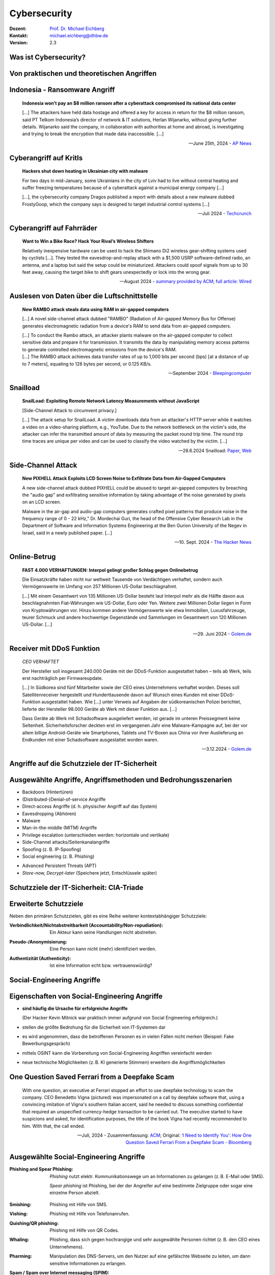 .. meta:: 
    :author: Michael Eichberg
    :keywords: "IT Sicherheit", "Reverse Engineering"
    :description lang=de: Fortgeschrittene Angewandte IT Sicherheit
    :id: lecture-security-java_reverse_engineering
    :first-slide: last-viewed
    :exercises-master-password: WirklichSchwierig!    

.. |html-source| source::
    :prefix: https://delors.github.io/
    :suffix: .html
.. |pdf-source| source::
    :prefix: https://delors.github.io/
    :suffix: .html.pdf
.. |at| unicode:: 0x40

.. role:: incremental   
.. role:: eng
.. role:: ger
.. role:: red
.. role:: green

.. role:: raw-html(raw)
   :format: html



.. class:: animated-symbol organic-red

Cybersecurity 
=====================================================

.. container::

    :Dozent: `Prof. Dr. Michael Eichberg <https://delors.github.io/cv/folien.de.rst.html>`__
    :Kontakt: michael.eichberg@dhbw.de
    :Version: 2.3

.. supplemental::

  :Folien: 
      |html-source|

      |pdf-source|
  :Fehler melden:
      https://github.com/Delors/delors.github.io/issues



Was ist Cybersecurity?
-----------------------

.. stack::

    .. layer:: incremental

        .. epigraph::

            **Cybersecurity is the practice of protecting systems, networks, and programs from digital attacks**. These cyberattacks are usually aimed at accessing, changing, or destroying sensitive information; extorting money from users via ransomware; or interrupting normal business processes.

            -- July 4th, 2024 - `Cisco <https://www.cisco.com/c/en/us/products/security/what-is-cybersecurity.html>`__

    .. layer:: incremental

        .. epigraph::

            [...] The security precautions related to computer information and access address four major threats: **(1) theft of data**, such as that of military secrets from government computers; **(2) vandalism**, including the destruction of data by a computer virus; **(3) fraud**, such as employees at a bank channeling funds into their own accounts; and **(4) invasion of privacy**, such as the illegal accessing of protected personal financial or medical data from a large database. [...]

            -- July 4th, 2024 - `Britannica <https://www.britannica.com/technology/computer-security>`__

    .. layer:: incremental

        .. epigraph::
            
            **VERORDNUNG (EU) 2019/881 DES EUROPÄISCHEN PARLAMENTS UND DES RATES vom 17. April 2019 über die ENISA (Agentur der Europäischen Union für Cybersicherheit**

            *Artikel 2 Nummer 1* 

            „Cybersicherheit“ bezeichnet alle Tätigkeiten, die notwendig sind, um Netz- und Informationssysteme, die Nutzer solcher Systeme und andere von Cyberbedrohungen betroffene Personen zu schützen [...]

            -- `Verordnung (EU) 2019/881 <https://eur-lex.europa.eu/legal-content/DE/TXT/PDF/?uri=CELEX:32019R0881>`__

    .. layer:: incremental

        Das Ziel der IT-Sicherheit ist es Systeme vor:

        - Ausfall
        - Missbrauch
        - Sabotage
        - Spionage
        - Betrug und Diebstahl zu schützen



.. class:: new-section

Von praktischen und theoretischen Angriffen
-------------------------------------------------------------



.. class:: no-title center-child-elements

Indonesia - Ransomware Angriff
-------------------------------------------------------------

.. epigraph::

    **Indonesia won’t pay an $8 million ransom after a cyberattack compromised its national data center**

    [...] The attackers have held data hostage and offered a key for access in return for the $8 million ransom, said PT Telkom Indonesia’s director of network & IT solutions, Herlan Wijanarko, without giving further details. Wijanarko said the company, in collaboration with authorities at home and abroad, is investigating and trying to break the encryption that made data inaccessible. [...]

    -- June 25th, 2024 - `AP News <https://apnews.com/article/indonesia-ransomware-attack-national-data-center-213c14c6cc69d7b66815e58478f64cee>`__



.. class:: no-title center-child-elements

Cyberangriff auf KritIs
--------------------------

.. epigraph::

    **Hackers shut down heating in Ukrainian city with malware**

    For two days in mid-January, some Ukrainians in the city of Lviv had to live without central heating and suffer freezing temperatures because of a cyberattack against a municipal energy company [...]
    
    [...], the cybersecurity company Dragos published a report with details about a new malware dubbed FrostyGoop, which the company says is designed to target industrial control systems [...]

    --Juli 2024 - `Techcrunch <https://techcrunch.com/2024/07/23/hackers-shut-down-heating-in-ukrainian-city-with-malware-researchers-say/?guccounter=1>`__



.. class:: no-title center-child-elements

Cyberangriff auf Fahrräder
----------------------------

.. epigraph::

    **Want to Win a Bike Race? Hack Your Rival’s Wireless Shifters**

    Relatively inexpensive hardware can be used to hack the Shimano Di2 wireless gear-shifting systems used by cyclists [...]. They tested the eavesdrop-and-replay attack with a $1,500 USRP software-defined radio, an antenna, and a laptop but said the setup could be miniaturized. Attackers could spoof signals from up to 30 feet away, causing the target bike to shift gears unexpectedly or lock into the wrong gear. 

    --August 2024 - `summary provided by ACM <https://technews.acm.org/archives.cfm?fo=2024-08-aug/aug-16-2024.html>`__; `full article: Wired <https://www.wired.com/story/shimano-wireless-bicycle-shifter-jamming-replay-attacks/>`__



.. class:: no-title center-child-elements

Auslesen von Daten über die Luftschnittstelle
----------------------------------------------------------------


.. epigraph::

    **New RAMBO attack steals data using RAM in air-gapped computers**

    [...] A novel side-channel attack dubbed  "RAMBO" (Radiation of Air-gapped Memory Bus for Offense) generates electromagnetic radiation from a device's RAM to send data from air-gapped computers.

    .. container:: incremental

        [...] To conduct the Rambo attack, an attacker plants malware on the air-gapped computer to collect sensitive data and prepare it for transmission. It transmits the data by manipulating memory access patterns to generate controlled electromagnetic emissions from the device's RAM. 

    .. container:: incremental

        [...] The RAMBO attack achieves data transfer rates of up to 1,000 bits per second (bps) [at a distance of up to 7 meters], equating to 128 bytes per second, or 0.125 KB/s.

    --September 2024 - `Bleepingcomputer  <https://www.bleepingcomputer.com/news/security/new-rambo-attack-steals-data-using-ram-in-air-gapped-computers/>`__


.. supplemental::

    .. rubric:: Weitere Details

    .. epigraph::
    
        The emitted data is encoded into "1" and "0," represented in the radio signals as "on" and "off." The researchers opted for using Manchester code to enhance error detection and ensure signal synchronization, reducing the chances for incorrect interpretations at the receiver's end.
        
        The attacker may use a relatively inexpensive Software-Defined Radio (SDR) with an antenna to intercept the modulated electromagnetic emissions and convert them back into binary information.


.. class:: no-title center-child-elements

Snailload
-------------------------------------------------------------

.. epigraph::

    **SnailLoad: Exploiting Remote Network Latency Measurements without JavaScript**

    [Side-Channel Attack to circumvent privacy.]
    
    [...] The attack setup for SnailLoad. A victim downloads data from an attacker's HTTP server while it watches a video on a video-sharing platform, e.g., YouTube. Due to the network bottleneck on the victim's side, the attacker can infer the transmitted amount of data by measuring the packet round trip time. The round trip time traces are unique per video and can be used to classify the video watched by the victim. [...]

    -- 28.6.2024 Snailload: `Paper <https://www.snailload.com/snailload.pdf>`__, `Web <https://www.snailload.com>`__



.. class:: no-title center-child-elements

Side-Channel Attack
--------------------------

.. epigraph::

    **New PIXHELL Attack Exploits LCD Screen Noise to Exfiltrate Data from Air-Gapped Computers**

    A new side-channel attack dubbed PIXHELL could be abused to target air-gapped computers by breaching the "audio gap" and exfiltrating sensitive information by taking advantage of the noise generated by pixels on an LCD screen.

    Malware in the air-gap and audio-gap computers generates crafted pixel patterns that produce noise in the frequency range of 0 - 22 kHz," Dr. Mordechai Guri, the head of the Offensive Cyber Research Lab in the Department of Software and Information Systems Engineering at the Ben Gurion University of the Negev in Israel, said in a newly published paper. [...]

    -- 10. Sept. 2024 - `The Hacker News <https://thehackernews.com/2024/09/new-pixhell-attack-exploits-screen.html>`__



.. class:: no-title center-child-elements

Online-Betrug
-----------------

.. epigraph::

    **FAST 4.000 VERHAFTUNGEN: Interpol gelingt großer Schlag gegen Onlinebetrug**

    Die Einsatzkräfte haben nicht nur weltweit Tausende von Verdächtigen verhaftet, sondern auch Vermögenswerte im Umfang von 257 Millionen US-Dollar beschlagnahmt.

    [...] Mit einem Gesamtwert von 135 Millionen US-Dollar besteht laut Interpol mehr als die Hälfte davon aus beschlagnahmten Fiat-Währungen wie US-Dollar, Euro oder Yen. Weitere zwei Millionen Dollar liegen in Form von Kryptowährungen vor. Hinzu kommen andere Vermögenswerte wie etwa Immobilien, Luxusfahrzeuge, teurer Schmuck und andere hochwertige Gegenstände und Sammlungen im Gesamtwert von 120 Millionen US-Dollar. [...]

    --29. Juni 2024 - `Golem.de <https://www.golem.de/news/fast-4-000-verhaftungen-interpol-gelingt-grosser-schlag-gegen-onlinebetrug-2406-186568.html>`__



.. class:: no-title center-child-elements

Receiver mit DDoS Funktion
-------------------------------------------------------------

.. epigraph::

    *CEO VERHAFTET*

    Der Hersteller soll insgesamt 240.000 Geräte mit der DDoS-Funktion ausgestattet haben – teils ab Werk, teils erst nachträglich per Firmwareupdate.

    [...] In Südkorea sind fünf Mitarbeiter sowie der CEO eines Unternehmens verhaftet worden. Dieses soll Satellitenreceiver hergestellt und Hunderttausende davon auf Wunsch eines Kunden mit einer DDoS-Funktion ausgestattet haben. Wie [...] unter Verweis auf Angaben der südkoreanischen Polizei berichtet, lieferte der Hersteller 98.000 Geräte ab Werk mit dieser Funktion aus. [...] 

    Dass Geräte ab Werk mit Schadsoftware ausgeliefert werden, ist gerade im unteren Preissegment keine Seltenheit. Sicherheitsforscher deckten erst im vergangenen Jahr eine Malware-Kampagne auf, bei der vor allem billige Android-Geräte wie Smartphones, Tablets und TV-Boxen aus China vor ihrer Auslieferung an Endkunden mit einer Schadsoftware ausgestattet worden waren. 

    -- 3.12.2024 - `Golem.de <https://www.golem.de/news/ceo-verhaftet-satellitenreceiver-jahrelang-mit-ddos-funktion-ausgeliefert-2412-191354.html>`__



.. class:: new-section transition-fade

Angriffe auf die Schutzziele der IT-Sicherheit
-------------------------------------------------------------



Ausgewählte Angriffe, Angriffsmethoden und Bedrohungsszenarien
----------------------------------------------------------------

.. class:: incremental

- Backdoors (:ger:`Hintertüren`)
- (Distributed-)Denial-of-service Angriffe
- Direct-access Angriffe (d. h. physischer Angriff auf das System)
- Eavesdropping (:ger:`Abhören`)
- Malware
- Man-in-the-middle (MITM) Angriffe
- Privilege escalation (unterschieden werden: horizontale und vertikale)
- Side-Channel attacks/\ :ger:`Seitenkanalangriffe`
- Spoofing (z. B. IP-Spoofing)
- Social engineering (z. B. Phishing)
  
.. class:: incremental
    
- Advanced Persistent Threats (APT)
- *Store-now, Decrypt-later* (:ger:`Speichere jetzt, Entschlüssele später`)


.. supplemental::

    :Vertikale Privilege Escalation: Der Angreifer erhält Zugriff auf höhere Rechte, die er vorher nicht hatte.
    :Horizontale Privilege Escalation: Der Angreifer erhält Zugriff auf die Rechte einer anderen Person, die er vorher nicht hatte.
    :APT: Der Begriff *Advanced Persistent Threat* (≘ „fortgeschrittene, andauernde Bedrohung“) bezeichnet gezielte Cyberangriffe durch professionelle Gruppen (häufig *state sponsored*). Es werden in der Regel langfristige Ziele verfolgt. Diese dienen zum Beispiel der Spionage oder der Vorbereitung auf einen Cyberkrieg. Häufige Ziele sind Regierungen und Unternehmen sowie Organisationen, die über kritische Daten verfügen. Insbesondere in der Anfangsphase gehen die Angreifer sehr vorsichtig vor, um nicht entdeckt zu werden. Danach unterscheidet sich das Vorgehen je nach Zielsetzung. Häufig wird versucht den Zugriff auf das Zielsystem langfristig zu erhalten, um so an weitere Informationen zu gelangen.



Schutzziele der IT-Sicherheit: CIA-Triade
--------------------------------------------

.. raw:: html
    :class: center-child-elements

    <style>
    .cia-triangle {
        position: relative;
        width: 400px;
        height: 400px;
        overflow: visible;
        scale: 1.5;
        transform: translate(0, 50px);

        * {
            position: absolute;
        }

        .bottom-left {
            left: 0;
           background: linear-gradient(145.98deg, rgba(255,255,255) 50%, var(--dhbw-dark-red) 50%, var(--dhbw-dark-red) 100%);
        }
        .bottom-right {
            right: 0;
            background: linear-gradient(213.98deg, rgba(255,255,255) 50%, var(--dhbw-dark-red) 50%, var(--dhbw-dark-red) 100%);
        }
        .bottom-left,
        .bottom-right {
            width: 200px;
            height: 135px;
            z-index: 1;
            bottom: 0;
            right: 0;            
        }

        .left,
        .right {
            width: 200px;         
            height: 400px;
            z-index: 2;  
            mix-blend-mode: multiply;
        }

        .left {
            background: linear-gradient(116.57deg, rgba(255,255,255,1) 0%, rgba(255,255,255,1) 50%, var(--dhbw-light-red) 50%, var(--dhbw-light-red) 100%);
        }
    
        .right {
            right: 0;
            background: linear-gradient(243.43deg, rgba(255,255,255,1) 0%, rgba(255,255,255,1) 50%, var(--dhbw-red) 50%, var(--dhbw-red) 100%);
        }

        p {
            font-size: 0.75em;
        
            &.availability {
                bottom: -20%;
                left: 50%;
                transform: translate(-50%);
            }

            &.integrity {
                top: 50%;
                right: -20%;
                transform: translate(0, -50%);
            }

            &.confidentiality {
                top: 50%;
                left: -70%;
                transform: translate(0, -50%);
            }
        }
    }
    </style>

    <div class="cia-triangle incremental">
        <div class="bottom-left"></div>
        <div class="bottom-right"></div>
        <p class="availability">Availability</p>
        <div class="left incremental"><p class="confidentiality">Confidentiality</p></div>
        <div class="right incremental"><p class="integrity">Integrity</p></div>
    </div>

.. supplemental::

    Confidentiality ≘dt. Vertraulichkeit
    
    Integrity ≘dt. Integrität

    Availability ≘dt. Verfügbarkeit



Erweiterte Schutzziele
--------------------------------------------

Neben den primären Schutzzielen, gibt es eine Reihe weiterer kontextabhängiger Schutzziele:

.. class:: incremental

:Verbindlichkeit/Nichtabstreitbarkeit (`Accountability/Non-repudiation`:eng:):
    Ein Akteur kann seine Handlungen nicht abstreiten.

.. class:: incremental

:Pseudo-/Anonymisierung: Eine Person kann nicht (mehr) identifiziert werden.

.. class:: incremental

:Authentizität (`Authenticity`:eng:): Ist eine Information echt bzw. vertrauenswürdig?




.. class:: new-section transition-fade

Social-Engineering Angriffe
-------------------------------------------------------------



Eigenschaften von Social-Engineering Angriffe
-------------------------------------------------------------

.. class:: incremental with-explanations

- **sind häufig die Ursache für erfolgreiche Angriffe**

  (Der Hacker Kevin Mitnick war praktisch immer aufgrund von Social Engineering erfolgreich.)
- stellen die größte Bedrohung für die Sicherheit von IT-Systemen dar
- es wird angenommen, dass die betroffenen Personen es in vielen Fällen nicht merken :incremental:`(Beispiel: Fake Bewerbungsgespräch)`
- mittels OSINT kann die Vorbereitung von Social-Engineering Angriffen vereinfacht werden
- neue technische Möglichkeiten (z. B. KI generierte Stimmen) erweitern die Angriffsmöglichkeiten

.. supplemental::

    .. rubric:: Beispiel eines fortgeschrittenen Social-Engineering Angriffs

    Ein vom Angreifer bewusst eingefädeltes Bewerbungsgespräch für eine Position als Administrator könnte zum Beispiel dazu genutzt werden, um Informationen über das Zielsystem zu erhalten, die für einen Angriff nützlich sind (z. B. welche Software wird eingesetzt, wie sieht die Architektur aus, ...). In diesem Fall ist davon auszugehen, dass ein Bewerber zum Beispiel durch ein Headhunter eine gutes Angebot gemacht wird und er dann im Rahmen des Gesprächs gebeten wird eine Sicherheitsarchitektur darzustellen, die er einführen würde. Es ist dann davon auszugehen, dass er auf seine bisherige Erfahrung zurückgreift und diese darstellt und er somit die Architektur des Zielsystems offenlegt.

    .. rubric:: Neue Gefahren 

    Durch KI generierte Stimmen kann es Angreifern gelingen, z. B. durch das Vortäuschen einer Notlage einer nahestehenden Person, an Informationen zu gelangen.


**One Question Saved Ferrari from a Deepfake Scam**
-------------------------------------------------------------

.. epigraph::

    With one question, an executive at Ferrari stopped an effort to use deepfake technology to scam the company. CEO Benedetto Vigna (pictured) was impersonated on a call by deepfake software that, using a convincing imitation of Vigna's southern Italian accent, said he needed to discuss something confidential that required an unspecified currency-hedge transaction to be carried out. The executive started to have suspicions and asked, for identification purposes, the title of the book Vigna had recently recommended to him. With that, the call ended.

    -- Juli, 2024 - Zusammenfassung: `ACM <https://technews.acm.org/archives.cfm?fo=2024-07-jul/jul-29-2024.html>`__\ ; Original: `‘I Need to Identify You': How One Question Saved Ferrari From a Deepfake Scam - Bloomberg <https://www.bloomberg.com/news/articles/2024-07-26/ferrari-narrowly-dodges-deepfake-scam-simulating-deal-hungry-ceo>`__





Ausgewählte Social-Engineering Angriffe 
-------------------------------------------------------------

.. container:: scrollable

    .. class:: incremental

    :Phishing and Spear Phishing: 

        *Phishing* nutzt elektr. Kommunikationswege um an Informationen zu gelangen (z. B. E-Mail oder SMS). 
        
        *Spear phishing* ist Phishing, bei der der Angreifer auf eine bestimmte Zielgruppe oder sogar eine einzelne Person abzielt.

    .. class:: incremental

    :Smishing: 
    
        Phishing mit Hilfe von SMS.

    .. class:: incremental

    :Vishing:

        Phishing mit Hilfe von Telefonanrufen.
        
        .. incremental::

            (Z. B. `Anrufe von Europol <https://www.europol.europa.eu/publications-events/publications/vishing-calls>`__)

    .. class:: incremental

    :Quishing/QR phishing: 

        Phishing mit Hilfe von QR Codes. 

    .. class:: incremental

    :Whaling:

        Phishing, dass sich gegen hochrangige und sehr ausgewählte Personen richtet (z. B. den CEO eines Unternehmens).

    .. class:: incremental

    :Pharming:

        Manipulation des DNS-Servers, um den Nutzer auf eine gefälschte Webseite zu leiten, um dann sensitive Informationen zu erlangen.

    .. class:: incremental

    :Spam / Spam over Internet messaging (SPIM):

        Unerwünschte und nicht angeforderte E-Mail-Nachrichten oder Nachrichten in sozialen Medien bzw. Instant Messaging-Diensten.

    .. class:: incremental

    :Dumpster Diving:

        Durchsuchen von „Müllcontainern“ nach Informationen, die für einen Angriff nützlich sein könnten.

    .. class:: incremental

    :Shoulder Surfing:

        Beobachten von Personen, die sich an einem Computer anmelden, um das Passwort zu erfahren oder die sensitive Informationen auf dem Schreibtisch liegen haben.   

    .. class:: incremental

    :Tailgating:

        Ein Angreifer nutzt die Zugangsberechtigung einer Person, um sich Zugang zu einem Gebäude zu verschaffen ohne dass die Person dies bemerkt oder gar zustimmt. 
        
        Dies kann z. B. durch Zugangsschleusen verhindert werden, die immer nur einer Person den Zugang gewähren. 

    .. class:: incremental

    :Identity Fraud:

        Identitätsdiebstahl. Der Angreifer gibt sich als jemand anderes aus, um an Informationen zu gelangen oder um eine Straftat zu begehen.

    .. class:: incremental

    :Invoice Scams:

        Versenden von Rechnungen, für Dienstleistungen und Produkte die man nicht gekauft hat (z. B. Rechnungen für Postzustellung.)

    .. class:: incremental

    :Credential Harvesting:
    
        Sammlung von Zugangsdaten, die durch Sicherheitslücken in Systemen oder durch Phishing erlangt wurden. 

    .. class:: incremental

    :Hoax:
        Eine bewusste Falschmeldung, die Menschen dazu veranlasst etwas falsches zu glauben. 

    .. class:: incremental

    :Impersonation oder Pretexting: 
        Vorgabe einer falschen Identität (z. B. als Mitarbeiter des IT-Supports); d. h. der Angreifer gibt sich persönlich als jemand anderes aus, um an Informationen zu gelangen und nutzt dafür keine elektronischen Hilfsmittel.

    .. class:: incremental

    :Eavesdropping:
        Abhören von Gesprächen, um an relevante Informationen zu gelangen.   

    .. class:: incremental

    :Eliciting Information:
        Der Angreifer versucht durch geschicktes Fragen an Informationen zu gelangen, die für einen Angriff nützlich sein könnten.

    .. class:: incremental

    :Baiting (`Ködern`:ger:):
        Der Angreifer bietet etwas an, um an Informationen zu gelangen (z. B. ein USB-Stick mit einem Virus, der sich beim Einstecken des USB-Sticks auf dem Rechner installiert.)

    .. class:: incremental

    :Watering Hole Attack:
        Der Angreifer infiziert eine Webseite, die von der Zielgruppe häufig besucht wird, um dann die Besucher der Webseite anzugreifen.
    
    .. class:: incremental

    :Typo Squatting:
        Ausnutzen von Tippfehlern durch das Registrieren einer Domain, die der Domain eines Zielunternehmens ähnelt, um dann Besucher der Webseite auf eine gefälschte Webseite zu leiten. (z. B. `www.gooogle.com`)


.. supplemental::

    .. rubric:: Quishing/QR phishing: 

    D. h. der Angreifer erstellt einen QR Code, der auf eine gefälschte Webseite führt. Der QR Code wird dann z. B. auf einem Plakat angebracht oder zum Beispiel an einer Säule zum Kaufen von Fahrkarten, um möglichst viele Personen glaubhaft zu erreichen.

    .. rubric:: HOAX

    Ein Beispiel eines nicht-harmlosen Streichs (Hoax) ist die Falschmeldung vom 1. April 2003, dass Bill Gates gestorben sei. Diese Falschmeldung wurde von vielen Menschen geglaubt und hatte relevanten Einfluss auf den Aktienmarkt.

    .. rubric:: Credential harvesting

    In der Anfangszeit von Github und Bitbucket wurden häufig Zugangsdaten und Zertifikate in öffentlichen Repositories gefunden, da die Nutzer diese im Quellcode hinterlegt hatten oder sogar als Ressourcen direkt eingebunden hatten.


    .. rubric:: Typische Phishing E-Mail

    .. image:: images/phishing-mail-fake-fedex.png 
        :align: center
        :width: 80%



„Motivationstechniken“ von Angreifern
-------------------------------------------------------------

.. class:: incremental

- Autorität: Der Angreifer gibt sich z. B. als Mitarbeiter des IT-Supports aus.
- Einschüchterung (:eng:`Intimidation`)
- Dringlichkeit (*"In 10 Minuten verschlüssele ich den Rechner."*)
- Konsens (*"Alle machen das so."*)
- Knappheit (*"Es sind nur noch drei Rechner nicht infiziert."*)
- Vertrautheit 
- Vertrauen



.. class:: new-section transition-fade

Cybersicherheit stärken 
-------------------------------------------------------------



.. class:: no-title center-child-elements

Bug-Bounty-Programme
-------------------------------------------------------------


.. epigraph::

    **Microsoft to offer hackers millions in Zero Day Quest event**

    Microsoft on Tuesday unveiled Zero Day Quest, a bug bounty event offering up to $4 million in rewards to security researchers.

    "At the end of the day, we recognize that when it comes to security, it's fundamentally a team sport," Microsoft CEO Satya Nadella said during his Tuesday keynote. "And that's why we want to partner, and we're partnering broadly with the security community." 

    [...] Zero Day Quest is the "largest of its kind" and will offer a potential $4 million in awards for research into cloud and AI, which he described as "high-impact areas."

    -- 19.11.2024 `Techtarget <https://www.techtarget.com/searchsecurity/news/366616078/Microsoft-to-offer-hackers-millions-in-Zero-Day-Quest-event>`__


.. supplemental::

    Bug-Bounty-Programme sind Initiativen, die Einzelpersonen oder Forschergruppen für das Finden und Melden von Softwarefehlern belohnen. Diese Programme werden häufig von Softwareanbietern initiiert, um die Sicherheit ihrer Produkte zu verbessern.


.. class:: no-title center-child-elements

BSI: Post-Quantum Cryptography
-------------------------------------------------------------

.. epigraph::

    **A joint statement from partners from 18 EU member states[...]**

    This threat to cryptography [i. e. established public-key cryptography is no longer secure] is posed by the development of a [...] quantum computer, which can break traditional public-key cryptographic schemes, [...] due to Shor’s algorithm. While there are currently no such cryptographically relevant quantum computers (CRQC) available, their development is progressing rapidly [...] :incremental:`preparing for the quantum threat should be considered an integral aspect of cyber security risk management.`

    :incremental:`[...] we currently strongly recommend to deploy PQC in hybrid solutions for most use-cases, i.e. combining a deployed cryptographic scheme with PQC in such a way that the combination remains secure even if one of its components is broken.`

    :incremental:`[...] The transition should also consider cryptoagility, allowing to ensure a more resilient transition to PQC[...]`

    -- 27.11.2024 `Securing Tomorrow, Today: Transitioning to Post-Quantum Cryptography (PQC) <https://www.bsi.bund.de/SharedDocs/Downloads/EN/BSI/Crypto/PQC-joint-statement.pdf?__blob=publicationFile&v=3>`__



Quantencomputer - Bedrohungsbewertung
-------------------------------------------------------------

.. rubric:: [Bewertung der Bedrohung durch Quantencomputer]

.. epigraph::

    [...] preparing for the quantum threat should be considered an integral aspect of cybersecurity risk management. In an attempt to quantify the risk, the 2023 issue of the Quantum Threat Timeline conducted a survey among 37 international leading experts from academia and industry. Out of these, 17 estimated the risk that a CRQC appears within a 10-year timeframe higher than 5%. Moreover, 10 of these respondents even indicated a likelihood of about 50% or more.

    :incremental:`[...] To ensure an acceptable level of readiness, we recommend that these should be protected against 'store now, decrypt later' attacks as soon as possible, latest by the end of 2030.`

    -- 27.11.2024 `Securing Tomorrow, Today: Transitioning to Post-Quantum Cryptography (PQC) <https://www.bsi.bund.de/SharedDocs/Downloads/EN/BSI/Crypto/PQC-joint-statement.pdf?__blob=publicationFile&v=3>`__


.. class:: new-subsection transition-scale

Die NIS 2 Richtlinie
-------------------------------------------------------------

.. container:: far-far-smaller minor margin-left-1em margin-right-1em margin-top-1em

    `Directive (EU) 2022/2555 of the European Parliament and of the Council of 14 December 2022 on measures for a high common level of cybersecurity across the Union, amending Regulation (EU) No 910/2014 and Directive (EU) 2018/1972, and repealing Directive (EU) 2016/1148 (NIS 2 Directive) <https://eur-lex.europa.eu/legal-content/DE/TXT/HTML/?uri=CELEX:32022L2555#d1e40-80-1>`__



NIS 2 Richtlinie (:eng:`NIS 2 Directive`)
-------------------------------------------------------------

.. container:: scrollable

    .. class:: incremental list-with-explanations

    - Die NIS2-Richtlinie ist die zweite EU-Richtlinie zur Netz- und Informationssicherheit (NIS) in der EU.
    - seit 17. Oktober 2024 müssen alle nationalstaaten entsprechende Regelungen in nationales Recht umgesetzt haben und ab 18. Oktober 2024 anwenden
    - Das Hauptziel ist die Verbesserung der Widerstandsfähigkeit gegen Cyberkriminalität und die Verbesserung des europäischen und nationalen Cybersecurity-Managements.

      Die neue NIS-2-Richtlinie zielt darauf ab, die Widerstandsfähigkeit und Reaktionsfähigkeit des öffentlichen und privaten Sektors zu verbessern. Der Schwerpunkt der Richtlinie liegt auf der Bekämpfung der Cyberkriminalität.

    -  Die NIS-2-Richtlinie gilt für Organisationen, inkl. Unternehmen und Zulieferer, die durch Erbringung wesentlicher oder wichtiger Dienstleistungen eine entscheidende Rolle für die Aufrechterhaltung der europäischen Wirtschaft und Gesellschaft spielen. 

    - Die Führungskräfte von betroffenen Einrichtungen sind für die Überwachung der Umsetzung der NIS-2-Richtlinie verantwortlich und können für Verstöße gegen die NIS-2-Richtlinie haftbar gemacht werden (Artikel 20).



.. supplemental::

    .. epigraph::

        **Artikel 20, Governance**

        (1)   Die Mitgliedstaaten stellen sicher, dass die Leitungsorgane wesentlicher und wichtiger Einrichtungen die von diesen Einrichtungen zur Einhaltung von Artikel 21 ergriffenen Risikomanagementmaßnahmen im Bereich der Cybersicherheit billigen, ihre Umsetzung überwachen und für Verstöße gegen diesen Artikel durch die betreffenden Einrichtungen verantwortlich gemacht werden können. [...]

        (2)   Die Mitgliedstaaten stellen sicher, dass die Mitglieder der Leitungsorgane wesentlicher und wichtiger Einrichtungen an Schulungen teilnehmen müssen, und fordern wesentliche und wichtige Einrichtungen auf, allen Mitarbeitern regelmäßig entsprechende Schulungen anzubieten, um ausreichende Kenntnisse und Fähigkeiten zur Erkennung und Bewertung von Risiken sowie Managementpraktiken im Bereich der Cybersicherheit und deren Auswirkungen auf die von der Einrichtung erbrachten Dienste zu erwerben.
   
        -- NIS 2 - KAPITEL IV `RISIKOMANAGEMENTMAẞNAHMEN UND BERICHTSPFLICHTEN IM BEREICH DER CYBERSICHERHEIT <https://eur-lex.europa.eu/legal-content/DE/TXT/HTML/?uri=CELEX:32022L2555#d1e3310-80-1>`__



NIS 2 - Berichtspflichten
----------------------------

- Wesentliche und wichtige Einrichtungen müssen unverzüglich (*in jeden Fall aber innerhalb von 24 Stunden*) über jeden Sicherheitsvorfall unterrichten, der erhebliche Auswirkungen auf die Erbringung ihrer Dienste hat
-   Ein Sicherheitsvorfall gilt als erheblich, wenn

    .. class:: incremental

    a) er schwerwiegende Betriebsstörungen der Dienste oder finanzielle Verluste für die betreffende Einrichtung verursacht hat oder verursachen kann;

    b) er andere natürliche oder juristische Personen durch erhebliche materielle oder immaterielle Schäden beeinträchtigt hat oder beeinträchtigen kann.



Von NIS2 betroffene Öffentliche und private Einrichtungen\ [#]_
-----------------------------------------------------------------

.. container:: far-smaller

    Folgende Organisation mit mehr als 50 Mitarbeitern und einem Umsatz von mehr als 10 Millionen Euro müssen die NIS-2-Richtlinie einhalten (obligatorisch).


.. container:: two-columns far-smaller
    
    .. container:: column no-separator

        - Post- und Kurierdienste
        - Abfallwirtschaft
        - Chemie
        - Lebensmittel
        - Herstellung medizinischer Geräten
        - Computer und Elektronik
        - Maschinen
        - Kraftfahrzeuge
        - Energie

    .. container:: column

        - Verkehrswesen
        - Bankwesen
        - Finanzmarkt-Infrastrukturen
        - Gesundheitswesen
        - Trinkwasserversorgung und -verteilung
        - Digitale Infrastrukturen
        - Online-Marktplätze
        - Online-Suchmaschinen
        - Cloud Computing-Dienste

.. container:: incremental far-smaller
    
    Bis zum 17. April 2025 erstellen die Mitgliedstaaten eine Liste von wesentlichen und wichtigen Einrichtungen und von Einrichtungen, die Domänennamen-Registrierungsdienste erbringen und aktualisieren sie gegebenenfalls regelmäßig — spätestens alle 2 Jahre.
  
.. [#] `Details siehe Anhang I und II der NIS 2 Richtlinie <https://eur-lex.europa.eu/legal-content/DE/TXT/HTML/?uri=CELEX:32022L2555#d1e32-143-1>`__



.. class:: no-title center-child-elements

NIS 2 - Nationale Cybersicherheitsstrategie
-------------------------------------------------------------

.. attention::

    Jeder Mitgliedstaat erlässt eine *nationale Cybersicherheitsstrategie*, die die strategischen Ziele, die zur Erreichung dieser Ziele erforderlichen Ressourcen sowie angemessene politische und regulatorische Maßnahmen zur Erreichung und Aufrechterhaltung eines hohen Cybersicherheitsniveaus enthält.



NIS 2 - zentrale Einrichtungen
-------------------------------------------------------------

.. image:: images/nis_2.svg
    :align: center
    :width: 95%

.. container:: legende far-far-smaller padding-1em

   :CSIRT: Computer Security Incident Response Team
   :Behörden für das Krisenmanagement: Sollte es mehr als eine geben, so wird eine explizit benannt, die für die Koordination und das  Management von *Cybersicherheitsvorfällen großen Ausmaßes und Krisen* zuständig ist
 

.. supplemental::

    Ein zentraler Gedanke ist die Vernetzung der zuständigen Behörden sowohl auf nationaler als auch auf europäischer Ebene sicherzustellen.